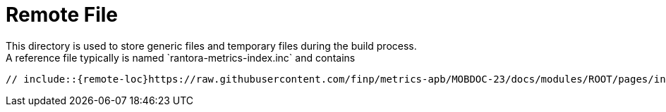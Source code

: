 = Remote File
This directory is used to store generic files and temporary files during the build process.
A reference file typically is named `rantora-metrics-index.inc` and contains:

----
// include::{remote-loc}https://raw.githubusercontent.com/finp/metrics-apb/MOBDOC-23/docs/modules/ROOT/pages/index.adoc[]
----
